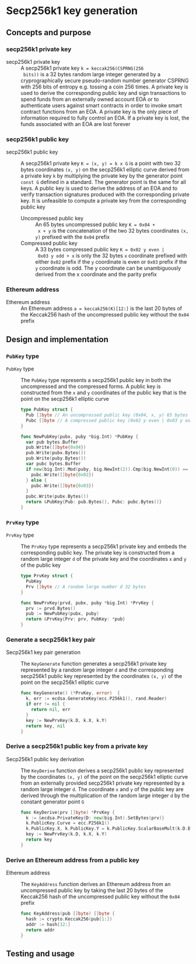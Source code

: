 * Secp256k1 key generation
:PROPERTIES:
:TOC: :include descendants
:END:

:CONTENTS:
:END:

** Concepts and purpose

*** secp256k1 private key

- secp256k1 private key :: A secp256k1 private key ~k = keccak256(CSPRNG(256
  bits))~ is a 32 bytes random large integer generated by a cryprographically
  secure pseudo-random number generator CSPRNG with 256 bits of entropy e.g.
  tossing a coin 256 times. A private key is used to derive the corresponding
  public key and sign transactions to spend funds from an externally owned
  account EOA or to authenticate users against smart contracts in order to
  invoke smart contract functions from an EOA. A private key is the only piece
  of information required to fully control an EOA. If a private key is lost, the
  funds associated with an EOA are lost forever

*** secp256k1 public key

- secp256k1 public key :: A secp256k1 private key ~K = (x, y) = k x G~ is a
  point with two 32 bytes coordinates ~(x, y)~ on the secp256k1 elliptic curve
  derived from a private key =k= by multiplying the private key by the generator
  point =const G= defined in a standard. The generator point is the same for all
  keys. A public key is used to derive the address of an EOA and to verify
  transaction signatures produced with the corresponding private key. It is
  unfeasible to compute a private key from the corresponding public key
  - Uncompressed public key :: An 65 bytes uncompressed public key ~K = 0x04 +
    x + y~ is the concatenation of the two 32 bytes coordinates ~(x, y)~
    prefixed with the =0x04= prefix
  - Compressed public key :: A 33 bytes compressed public key ~K = 0x02 y even |
    0x03 y odd + x~ is only the 32 bytes =x= coordinate prefixed with either
    =0x02= prefix if the =y= coordinate is even or =0x03= prefix if the =y=
    coordinate is odd. The y coordinate can be unambiguously derived from the x
    coordinate and the parity prefix

*** Ethereum address

- Ethereum address :: An Ethereum address ~a = keccak256(K)[12:]~ is the last 20
  bytes of the Keccak256 hash of the uncompressed public key without the =0x04=
  prefix

** Design and implementation

*** =PubKey= type

- =PubKey= type :: The =PubKey= type represents a secp256k1 public key in both
  the uncompressed and the compressed forms. A public key is constructed from
  the =x= and =y= coordinates of the public key that is the point on the
  secp256k1 elliptic curve
  #+BEGIN_SRC go
type PubKey struct {
  Pub []byte // An uncompressed public key (0x04, x, y) 65 bytes
  Pubc []byte // A compressed public key (0x02 y even | 0x03 y odd, x) 33 bytes
}

func NewPubKey(pubx, puby *big.Int) *PubKey {
  var pub bytes.Buffer
  pub.Write([]byte{0x04})
  pub.Write(pubx.Bytes())
  pub.Write(puby.Bytes())
  var pubc bytes.Buffer
  if new(big.Int).Mod(puby, big.NewInt(2)).Cmp(big.NewInt(0)) == 0 {
    pubc.Write([]byte{0x02})
  } else {
    pubc.Write([]byte{0x03})
  }
  pubc.Write(pubx.Bytes())
  return &PubKey{Pub: pub.Bytes(), Pubc: pubc.Bytes()}
}
  #+END_SRC

*** =PrvKey= type

- =PrvKey= type :: The =PrvKey= type represents a secp256k1 private key and
  embeds the corresponding public key. The private key is constructed from a
  random large integer =d= of the private key and the coordinates =x= and =y= of
  the public key
  #+BEGIN_SRC go
type PrvKey struct {
  PubKey
  Prv []byte // A random large number d 32 bytes
}

func NewPrvKey(prvd, pubx, puby *big.Int) *PrvKey {
  prv := prvd.Bytes()
  pub := NewPubKey(pubx, puby)
  return &PrvKey{Prv: prv, PubKey: *pub}
}
  #+END_SRC

*** Generate a secp256k1 key pair

- Secp256k1 key pair generation :: The =KeyGenerate= function generates a
  secp256k1 private key represented by a random large integer =d= and the
  corresponding secp256k1 public key represented by the coordinates ~(x, y)~ of
  the point on the secp256k1 elliptic curve
  #+BEGIN_SRC go
func KeyGenerate() (*PrvKey, error)  {
  k, err := ecdsa.GenerateKey(ecc.P256k1(), rand.Reader)
  if err != nil {
    return nil, err
  }
  key := NewPrvKey(k.D, k.X, k.Y)
  return key, nil
}
  #+END_SRC

*** Derive a secp256k1 public key from a private key

- Secp256k1 public key derivation :: The =KeyDerive= function derives a
  secp256k1 public key represented by the coordinates ~(x, y)~ of the point on
  the secp256k1 elliptic curve from an externally provided secp256k1 private key
  represented by a random large integer =d=. The coordinate =x= and =y= of the
  public key are derived through the multiplication of the random large integer
  =d= by the constant generator point =G=
  #+BEGIN_SRC go
func KeyDerive(prv []byte) *PrvKey {
  k := &ecdsa.PrivateKey{D: new(big.Int).SetBytes(prv)}
  k.PublicKey.Curve = ecc.P256k1()
  k.PublicKey.X, k.PublicKey.Y = k.PublicKey.ScalarBaseMult(k.D.Bytes())
  key := NewPrvKey(k.D, k.X, k.Y)
  return key
}
  #+END_SRC

*** Derive an Ethereum address from a public key

- Ethereum address :: The =KeyAddress= function derives an Ethereum address from
  an uncompressed public key by taking the last 20 bytes of the Keccak256 hash
  of the uncompressed public key without the =0x04= prefix
  #+BEGIN_SRC go
func KeyAddress(pub []byte) []byte {
  hash := crypto.Keccak256(pub[1:])
  addr := hash[12:]
  return addr
}
  #+END_SRC

** Testing and usage
